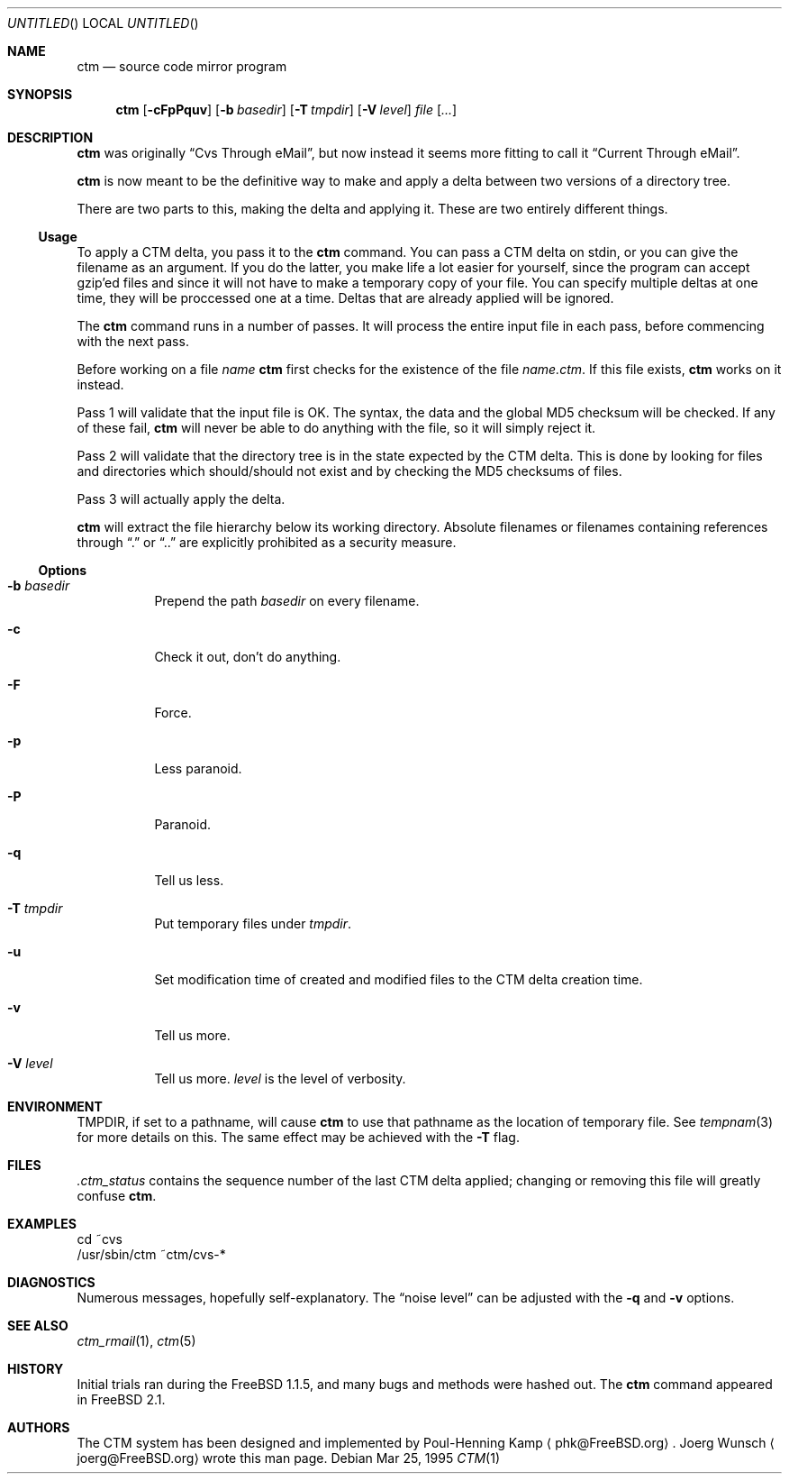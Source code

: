 .\"----------------------------------------------------------------------------
.\""THE BEER-WARE LICENSE" (Revision 42): 
.\"<joerg@freebsd.org> wrote this file.  As long as you retain this notice you
.\"can do whatever you want with this stuff. If we meet some day, and you think
.\"this stuff is worth it, you can buy me a beer in return.       Joerg Wunsch
.\"----------------------------------------------------------------------------
.\"
.\" This manual page is partially obtained from Poul-Hennings CTM README
.\" file.
.\"
.\" CTM and ctm(1) by <phk@login.dknet.dk>
.\"
.\" $Id$
.\"
.Dd Mar 25, 1995
.Os
.Dt CTM 1
.Sh NAME
.Nm ctm
.Nd source code mirror program
.Sh SYNOPSIS
.Nm ctm
.Op Fl cFpPquv
.Op Fl b Ar basedir
.Op Fl T Ar tmpdir
.Op Fl V Ar level
.Ar file Op Ar ...
.Sh DESCRIPTION
.Nm ctm
was originally
.Dq Cvs Through eMail ,
but now instead it seems more fitting to call it
.Dq Current Through eMail .

.Nm ctm
is now meant to be the definitive way to make and apply a delta between
two versions of a directory tree.

There are two parts to this, making the delta and applying it.  These are two
entirely different things.

.Ss Usage
To apply a CTM delta, you pass it to the
.Nm ctm
command.  You can pass a CTM delta on stdin, or you can give the
filename as an argument.  If you do the latter, you make life a lot
easier for yourself, since the program can accept gzip'ed files and
since it will not have to make a temporary copy of your file.  You can
specify multiple deltas at one time, they will be proccessed one at a
time.  Deltas that are already applied will be ignored.
.Pp
The
.Nm ctm
command runs in a number of passes.  It will process the entire
input file in each pass, before commencing with the next pass.
.Pp
Before working on a file
.Ar name
.Nm ctm
first checks for the existence of the file
.Ar name.ctm .
If this file exists,
.Nm ctm
works on it instead.
.Pp
Pass 1 will validate that the input file is OK.  The syntax, the data
and the global MD5 checksum will be checked.  If any of these fail,
.Nm ctm
will never be able to do anything with the file, so it will simply
reject it.
.Pp
Pass 2 will validate that the directory tree is in the state expected by
the CTM delta.  This is done by looking for files and directories which
should/should not exist and by checking the MD5 checksums of files.  
.Pp
Pass 3 will actually apply the delta.
.Pp
.Nm ctm
will extract the file hierarchy below its working directory.  Absolute
filenames or filenames containing references through
.Dq \&.
or
.Dq \&.\&.
are explicitly prohibited as a security measure.
.Pp
.Ss Options
.Bl -tag -width indent
.It Fl b Ar basedir
Prepend the path
.Ar basedir
on every filename.
.It Fl c
Check it out, don't do anything.
.It Fl F
Force.
.It Fl p
Less paranoid.
.It Fl P
Paranoid.
.It Fl q
Tell us less.
.It Fl T Ar tmpdir
Put temporary files under
.Ar tmpdir .
.It Fl u
Set modification time of created and modified files to the CTM delta
creation time.
.It Fl v
Tell us more.
.It Fl V Ar level
Tell us more.
.Ar level
is the level of verbosity.
.El
.Sh ENVIRONMENT
.Ev TMPDIR,
if set to a pathname, will cause
.Nm ctm
to use that pathname
as the location of temporary file.
See
.Xr tempnam 3
for more details on this.
The same effect may be achieved with the
.Fl T
flag.
.Sh FILES
.Pa .ctm_status
contains the sequence number of the last CTM delta applied; changing
or removing this file will greatly confuse
.Nm ctm .
.Sh EXAMPLES
.Bd -literal
cd ~cvs
/usr/sbin/ctm ~ctm/cvs-*
.Ed
.Sh DIAGNOSTICS
Numerous messages, hopefully self-explanatory.  The
.Dq noise level
can be adjusted with the
.Fl q
and
.Fl v
options.
.Sh SEE ALSO
.Xr ctm_rmail 1 ,
.Xr ctm 5
.Sh HISTORY
Initial trials ran during the FreeBSD 1.1.5, and many bugs and 
methods were hashed out.
The
.Nm ctm
command appeared in FreeBSD 2.1.
.Sh AUTHORS
The CTM system has been designed and implemented by
Poul-Henning Kamp
.Aq phk@FreeBSD.org .
Joerg Wunsch
.Aq joerg@FreeBSD.org
wrote this man page.
